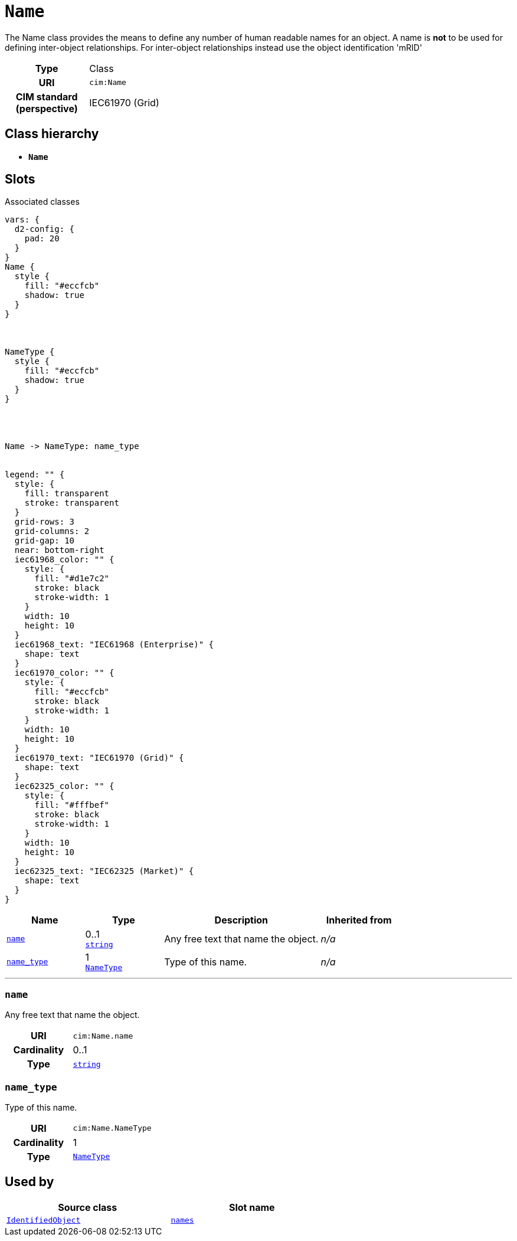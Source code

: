 = `Name`
:toclevels: 4


+++The Name class provides the means to define any number of human readable names for an object. A name is <b>not</b> to be used for defining inter-object relationships. For inter-object relationships instead use the object identification 'mRID'+++


[cols="h,3",width=65%]
|===
| Type
| Class

| URI
| `cim:Name`


| CIM standard (perspective)
| IEC61970 (Grid)



|===

== Class hierarchy
* *`Name`*


== Slots



.Associated classes
[d2,svg,theme=4]
----
vars: {
  d2-config: {
    pad: 20
  }
}
Name {
  style {
    fill: "#eccfcb"
    shadow: true
  }
}



NameType {
  style {
    fill: "#eccfcb"
    shadow: true
  }
}




Name -> NameType: name_type


legend: "" {
  style: {
    fill: transparent
    stroke: transparent
  }
  grid-rows: 3
  grid-columns: 2
  grid-gap: 10
  near: bottom-right
  iec61968_color: "" {
    style: {
      fill: "#d1e7c2"
      stroke: black
      stroke-width: 1
    }
    width: 10
    height: 10
  }
  iec61968_text: "IEC61968 (Enterprise)" {
    shape: text
  }
  iec61970_color: "" {
    style: {
      fill: "#eccfcb"
      stroke: black
      stroke-width: 1
    }
    width: 10
    height: 10
  }
  iec61970_text: "IEC61970 (Grid)" {
    shape: text
  }
  iec62325_color: "" {
    style: {
      fill: "#fffbef"
      stroke: black
      stroke-width: 1
    }
    width: 10
    height: 10
  }
  iec62325_text: "IEC62325 (Market)" {
    shape: text
  }
}
----


[cols="1,1,2,1",width=100%]
|===
| Name | Type | Description | Inherited from

| <<name,`name`>>
//| [[slots_table.name]]<<name,`name`>>
| 0..1 +
https://w3id.org/linkml/String[`string`]
| +++Any free text that name the object.+++
| _n/a_

| <<name_type,`name_type`>>
//| [[slots_table.name_type]]<<name_type,`name_type`>>
| 1 +
xref::class/NameType.adoc[`NameType`]
| +++Type of this name.+++
| _n/a_
|===

'''


//[discrete]
[#name]
=== `name`
+++Any free text that name the object.+++


[cols="h,4",width=65%]
|===
| URI
| `cim:Name.name`
| Cardinality
| 0..1
| Type
| https://w3id.org/linkml/String[`string`]


|===

////
[.text-left]
--
<<slots_table.name,&#10548;>>
--
////


//[discrete]
[#name_type]
=== `name_type`
+++Type of this name.+++


[cols="h,4",width=65%]
|===
| URI
| `cim:Name.NameType`
| Cardinality
| 1
| Type
| xref::class/NameType.adoc[`NameType`]


|===

////
[.text-left]
--
<<slots_table.name_type,&#10548;>>
--
////





== Used by


[cols="1,1",width=65%]
|===
| Source class | Slot name



| xref::class/IdentifiedObject.adoc[`IdentifiedObject`] | xref::class/IdentifiedObject.adoc#names[`names`]


|===

